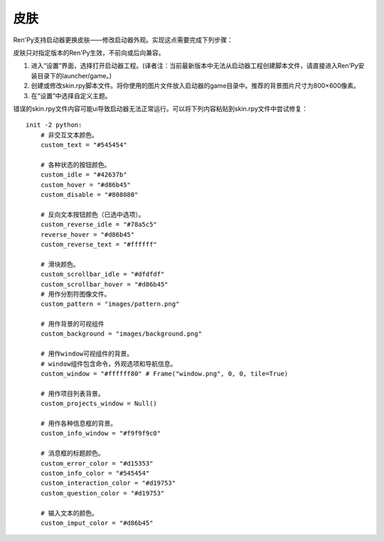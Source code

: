 .. _skins:

=====
皮肤
=====

Ren'Py支持启动器更换皮肤——修改启动器外观。实现这点需要完成下列步骤：

皮肤只对指定版本的Ren'Py生效，不前向或后向兼容。

1. 进入“设置”界面，选择打开启动器工程。(译者注：当前最新版本中无法从启动器工程创建脚本文件，请直接进入Ren'Py安装目录下的launcher/game。)

2. 创建或修改skin.rpy脚本文件。将你使用的图片文件放入启动器的game目录中。推荐的背景图片尺寸为800×600像素。

3. 在“设置”中选择自定义主题。

错误的skin.rpy文件内容可能ui导致启动器无法正常运行。可以将下列内容粘贴到skin.rpy文件中尝试修复：

::


    init -2 python:
        # 非交互文本颜色。
        custom_text = "#545454"

        # 各种状态的按钮颜色。
        custom_idle = "#42637b"
        custom_hover = "#d86b45"
        custom_disable = "#808080"

        # 反向文本按钮颜色（已选中选项）。
        custom_reverse_idle = "#78a5c5"
        reverse_hover = "#d86b45"
        custom_reverse_text = "#ffffff"

        # 滑块颜色。
        custom_scrollbar_idle = "#dfdfdf"
        custom_scrollbar_hover = "#d86b45"
        # 用作分割符图像文件。
        custom_pattern = "images/pattern.png"

        # 用作背景的可视组件
        custom_background = "images/background.png"

        # 用作window可视组件的背景。
        # window组件包含命令，外观选项和导航信息。
        custom_window = "#ffffff80" # Frame("window.png", 0, 0, tile=True)

        # 用作项目列表背景。
        custom_projects_window = Null()

        # 用作各种信息框的背景。
        custom_info_window = "#f9f9f9c0"

        # 消息框的标题颜色。
        custom_error_color = "#d15353"
        custom_info_color = "#545454"
        custom_interaction_color = "#d19753"
        custom_question_color = "#d19753"

        # 输入文本的颜色。
        custom_imput_color = "#d86b45"